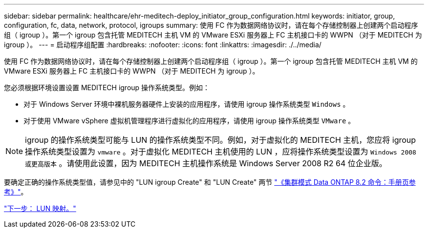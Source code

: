 ---
sidebar: sidebar 
permalink: healthcare/ehr-meditech-deploy_initiator_group_configuration.html 
keywords: initiator, group, configuration, fc, data, network, protocol, igroups 
summary: 使用 FC 作为数据网络协议时，请在每个存储控制器上创建两个启动程序组（ igroup ）。第一个 igroup 包含托管 MEDITECH 主机 VM 的 VMware ESXi 服务器上 FC 主机接口卡的 WWPN （对于 MEDITECH 为 igroup ）。 
---
= 启动程序组配置
:hardbreaks:
:nofooter: 
:icons: font
:linkattrs: 
:imagesdir: ./../media/


使用 FC 作为数据网络协议时，请在每个存储控制器上创建两个启动程序组（ igroup ）。第一个 igroup 包含托管 MEDITECH 主机 VM 的 VMware ESXi 服务器上 FC 主机接口卡的 WWPN （对于 MEDITECH 为 igroup ）。

您必须根据环境设置设置 MEDITECH igroup 操作系统类型。例如：

* 对于 Windows Server 环境中裸机服务器硬件上安装的应用程序，请使用 igroup 操作系统类型 `Windows` 。
* 对于使用 VMware vSphere 虚拟机管理程序进行虚拟化的应用程序，请使用 igroup 操作系统类型 `VMware` 。



NOTE: igroup 的操作系统类型可能与 LUN 的操作系统类型不同。例如，对于虚拟化的 MEDITECH 主机，您应将 igroup 操作系统类型设置为 `vmware` 。对于虚拟化 MEDITECH 主机使用的 LUN ，应将操作系统类型设置为 `Windows 2008 或更高版本` 。请使用此设置，因为 MEDITECH 主机操作系统是 Windows Server 2008 R2 64 位企业版。

要确定正确的操作系统类型值，请参见中的 "LUN igroup Create" 和 "LUN Create" 两节 https://library.netapp.com/ecm/ecm_download_file/ECMP1366832["《集群模式 Data ONTAP 8.2 命令：手册页参考》"^]。

link:ehr-meditech-deploy_lun_mappings.html["下一步： LUN 映射。"]
